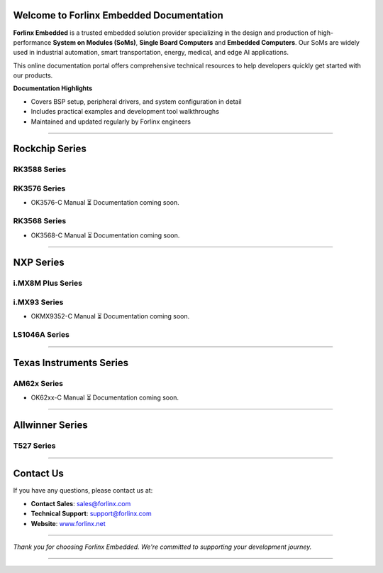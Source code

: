 Welcome to Forlinx Embedded Documentation
==========================================

**Forlinx Embedded** is a trusted embedded solution provider specializing in the design and production of high-performance **System on Modules (SoMs)**, **Single Board Computers** and **Embedded Computers**. Our SoMs are widely used in industrial automation, smart transportation, energy, medical, and edge AI applications.

This online documentation portal offers comprehensive technical resources to help developers quickly get started with our products.


**Documentation Highlights**

- Covers BSP setup, peripheral drivers, and system configuration in detail
- Includes practical examples and development tool walkthroughs
- Maintained and updated regularly by Forlinx engineers

----

Rockchip Series
================

RK3588 Series
--------------
.. raw:: html

   <div class="product-card">
     <a href="rockchip/ok3588-c/index.html" target="_blank" rel="noopener noreferrer">
       <img src="_static/images/rockchip/OK3588-C.png" alt="ok3588-c" class="product-image" />
     </a>
     <h3 class="product-title">OK3588-C</h3>
     <div class="btn-group">
       <a href="https://www.forlinx.net/product/rk3588-som-134.html" target="_blank" rel="noopener noreferrer" class="btn btn-website">Website</a>
       <a href="rockchip/ok3588-c/index.html" target="_blank" rel="noopener noreferrer" class="btn btn-doc">Docs</a>
     </div>
   </div>

RK3576 Series
--------------
- OK3576-C Manual
  ⏳ Documentation coming soon.

RK3568 Series
--------------
- OK3568-C Manual
  ⏳ Documentation coming soon.

----

NXP Series
================

i.MX8M Plus Series
------------------

.. raw:: html

   <div class="products-container">

   <div class="product-card">
     <a href="nxp/okmx8mpq-c/index.html" target="_blank" rel="noopener noreferrer">
       <img src="_static/images/nxp/OKMX8MP-C.png" alt="OKMX8MP-C" class="product-image" />
     </a>
     <h3 class="product-title">OKMX8MP-C</h3>
     <div class="btn-group">
       <a href="https://www.forlinx.net/product/fetmx8mp-c-system-on-module-119.html" target="_blank" rel="noopener noreferrer" class="btn btn-website">Website</a>
       <a href="nxp/okmx8mpq-c/index.html" target="_blank" rel="noopener noreferrer" class="btn btn-doc">Docs</a>
     </div>
   </div>

   <div class="product-card">
     <a href="nxp/okmx8mpq-smarc/index.html" target="_blank" rel="noopener noreferrer">
       <img src="_static/images/nxp/OK-MX8MPQ-SMARC.png" alt="OK-MX8MPQ-SMARC" class="product-image" />
     </a>
     <h3 class="product-title">OK-MX8MPQ-SMARC</h3>
     <div class="btn-group">
       <a href="https://www.forlinx.net/product/imx8mpq-smarc-system-on-module-153.html" target="_blank" rel="noopener noreferrer" class="btn btn-website">Website</a>
       <a href="nxp/okmx8mpq-smarc/index.html" target="_blank" rel="noopener noreferrer" class="btn btn-doc">Docs</a>
     </div>
   </div>
   </div>





i.MX93 Series
-------------
- OKMX9352-C Manual
  ⏳ Documentation coming soon.


LS1046A Series
-----------------

.. raw:: html

   <div class="product-card">
     <a href="nxp/ok1046a-c2/index.html" target="_blank" rel="noopener noreferrer">
       <img src="_static/images/nxp/OK1046A-C2.png" alt="OK1046A-C2" class="product-image" />
     </a>
     <h3 class="product-title">OK1046A-C2</h3>
     <div class="btn-group">
       <a href="https://www.forlinx.net/product/ls1046a-system-on-module-21.html" target="_blank" rel="noopener noreferrer" class="btn btn-website">Website</a>
       <a href="nxp/ok1046a-c2/index.html" target="_blank" rel="noopener noreferrer" class="btn btn-doc">Docs</a>
     </div>
   </div>





----

Texas Instruments Series
==========================

AM62x Series
-------------
- OK62xx-C Manual
  ⏳ Documentation coming soon.


----

Allwinner Series
==================

T527 Series
-------------

.. raw:: html

   <div class="products-container">

   <div class="product-card">
     <a href="allwinner/ok527n-c/index.html" target="_blank" rel="noopener noreferrer">
       <img src="_static/images/allwinner/OK527N-C.png" alt="OK527N-C" class="product-image" />
     </a>
     <h3 class="product-title">OK527N-C</h3>
     <div class="btn-group">
       <a href="https://www.forlinx.net/product/t527-c-system-on-module-149.html" target="_blank" rel="noopener noreferrer" class="btn btn-website">Website</a>
       <a href="allwinner/ok527n-c/index.html" target="_blank" rel="noopener noreferrer" class="btn btn-doc">Docs</a>
     </div>
   </div>

   </div>
 


----








Contact Us
===========

If you have any questions, please contact us at:

- **Contact Sales**: `sales@forlinx.com <mailto:sales@forlinx.com>`_
- **Technical Support**: `support@forlinx.com <mailto:support@forlinx.com>`_
- **Website**: `www.forlinx.net <https://www.forlinx.net>`_

----

*Thank you for choosing Forlinx Embedded. We're committed to supporting your development journey.*

----